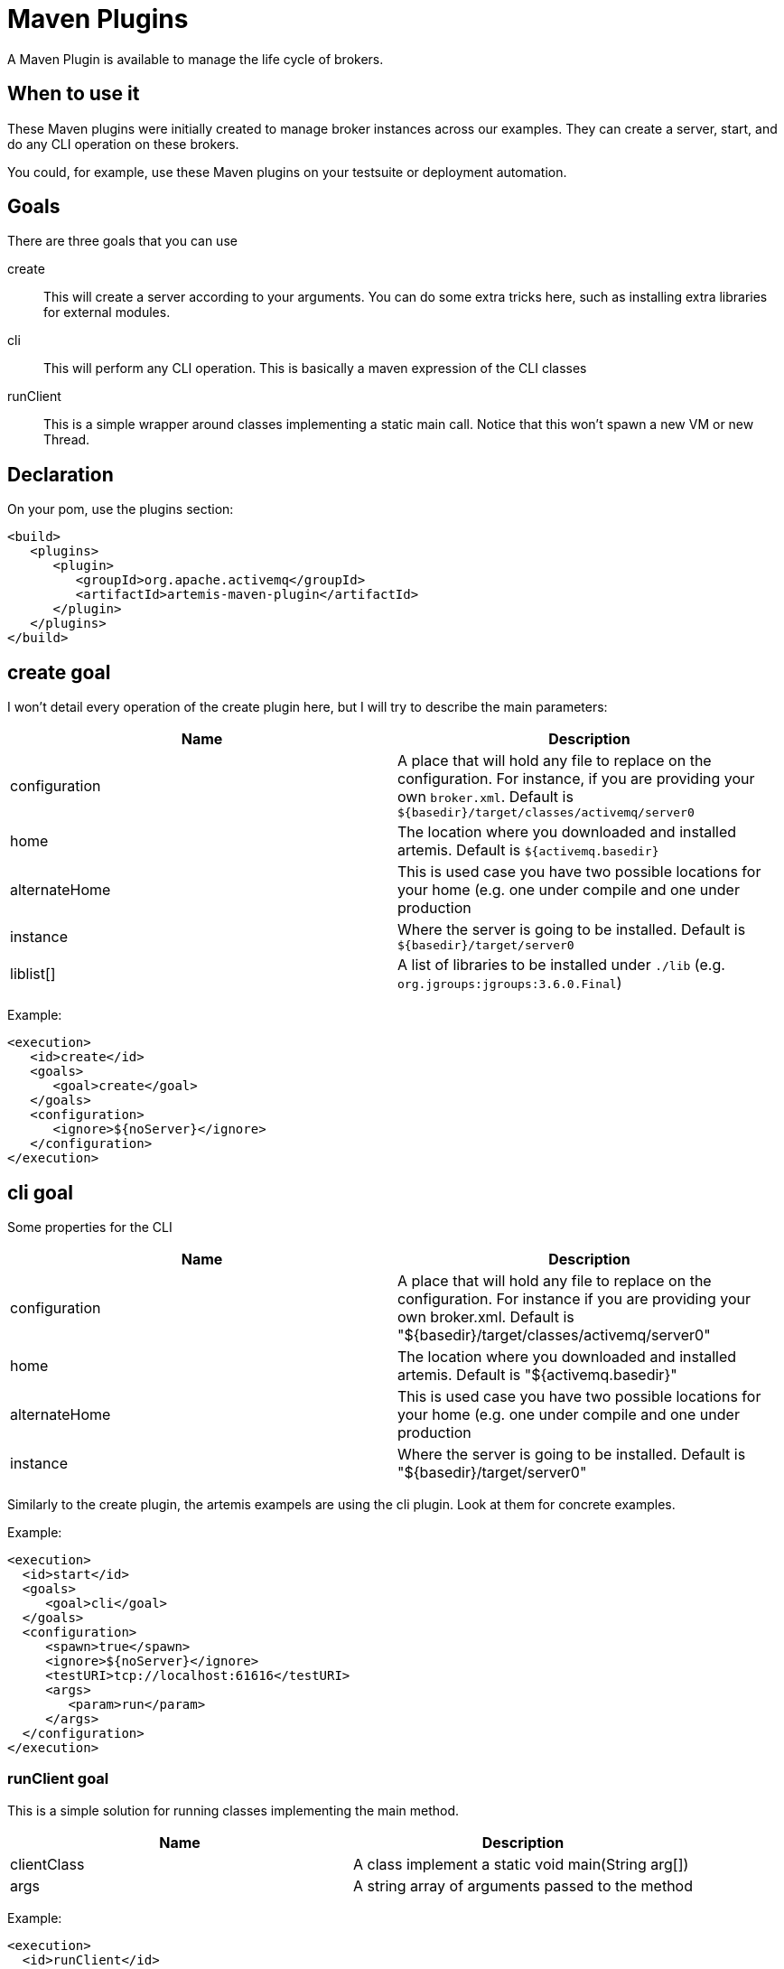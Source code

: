 = Maven Plugins
:idprefix:
:idseparator: -
:docinfo: shared

A Maven Plugin is available to manage the life cycle of brokers.

== When to use it

These Maven plugins were initially created to manage broker instances across our examples.
They can create a server, start, and do any CLI operation on these brokers.

You could, for example, use these Maven plugins on your testsuite or deployment automation.

== Goals

There are three goals that you can use

create::
This will create a server according to your arguments.
You can do some extra tricks here, such as installing extra libraries for external modules.

cli::
This will perform any CLI operation.
This is basically a maven expression of the CLI classes

runClient::
This is a simple wrapper around classes implementing a static main call.
Notice that this won't spawn a new VM or new Thread.

== Declaration

On your pom, use the plugins section:

[,xml]
----
<build>
   <plugins>
      <plugin>
         <groupId>org.apache.activemq</groupId>
         <artifactId>artemis-maven-plugin</artifactId>
      </plugin>
   </plugins>
</build>
----

== create goal

I won't detail every operation of the create plugin here, but I will try to describe the main parameters:

|===
| Name | Description

| configuration
| A place that will hold any file to replace on the configuration.
For instance, if you are providing your own `broker.xml`.
Default is `$\{basedir}/target/classes/activemq/server0`

| home
| The location where you downloaded and installed artemis.
Default is `${activemq.basedir}`

| alternateHome
| This is used case you have two possible locations for your home (e.g. one under compile and one under production

| instance
| Where the server is going to be installed.
Default is `$\{basedir}/target/server0`

| liblist[]
| A list of libraries to be installed under `./lib` (e.g. `org.jgroups:jgroups:3.6.0.Final`)
|===

Example:

[,xml]
----
<execution>
   <id>create</id>
   <goals>
      <goal>create</goal>
   </goals>
   <configuration>
      <ignore>${noServer}</ignore>
   </configuration>
</execution>
----

== cli goal

Some properties for the CLI

|===
| Name | Description

| configuration
| A place that will hold any file to replace on the configuration.
For instance if you are providing your own broker.xml.
Default is "$\{basedir}/target/classes/activemq/server0"

| home
| The location where you downloaded and installed artemis.
Default is "${activemq.basedir}"

| alternateHome
| This is used case you have two possible locations for your home (e.g. one under compile and one under production

| instance
| Where the server is going to be installed.
Default is "$\{basedir}/target/server0"
|===

Similarly to the create plugin, the artemis exampels are using the cli plugin.
Look at them for concrete examples.

Example:

[,xml]
----
<execution>
  <id>start</id>
  <goals>
     <goal>cli</goal>
  </goals>
  <configuration>
     <spawn>true</spawn>
     <ignore>${noServer}</ignore>
     <testURI>tcp://localhost:61616</testURI>
     <args>
        <param>run</param>
     </args>
  </configuration>
</execution>
----

=== runClient goal

This is a simple solution for running classes implementing the main method.

|===
| Name | Description

| clientClass
| A class implement a static void main(String arg[])

| args
| A string array of arguments passed to the method
|===

Example:

[,xml]
----
<execution>
  <id>runClient</id>
  <goals>
     <goal>runClient</goal>
  </goals>
  <configuration>
     <clientClass>org.apache.activemq.artemis.jms.example.QueueExample</clientClass>
  </configuration>
</execution>
----

=== Complete example

The following example is a copy of the /examples/features/standard/queue example.
You may refer to it directly under the examples directory tree.

[,xml]
----
<project xmlns="http://maven.apache.org/POM/4.0.0" xmlns:xsi="http://www.w3.org/2001/XMLSchema-instance"
         xsi:schemaLocation="http://maven.apache.org/POM/4.0.0 http://maven.apache.org/maven-v4_0_0.xsd">
   <modelVersion>4.0.0</modelVersion>

   <parent>
      <groupId>org.apache.activemq.examples.broker</groupId>
      <artifactId>jms-examples</artifactId>
      <version>1.1.0</version>
   </parent>

   <artifactId>queue</artifactId>
   <packaging>jar</packaging>
   <name>ActiveMQ Artemis JMS Queue Example</name>

   <properties>
      <activemq.basedir>${project.basedir}/../../../..</activemq.basedir>
   </properties>

   <dependencies>
      <dependency>
         <groupId>org.apache.activemq</groupId>
         <artifactId>artemis-jms-client</artifactId>
         <version>${project.version}</version>
      </dependency>
   </dependencies>

   <build>
      <plugins>
         <plugin>
            <groupId>org.apache.activemq</groupId>
            <artifactId>artemis-maven-plugin</artifactId>
            <executions>
               <execution>
                  <id>create</id>
                  <goals>
                     <goal>create</goal>
                  </goals>
                  <configuration>
                     <ignore>${noServer}</ignore>
                  </configuration>
               </execution>
               <execution>
                  <id>start</id>
                  <goals>
                     <goal>cli</goal>
                  </goals>
                  <configuration>
                     <spawn>true</spawn>
                     <ignore>${noServer}</ignore>
                     <testURI>tcp://localhost:61616</testURI>
                     <args>
                        <param>run</param>
                     </args>
                  </configuration>
               </execution>
               <execution>
                  <id>runClient</id>
                  <goals>
                     <goal>runClient</goal>
                  </goals>
                  <configuration>
                     <clientClass>org.apache.activemq.artemis.jms.example.QueueExample</clientClass>
                  </configuration>
               </execution>
               <execution>
                  <id>stop</id>
                  <goals>
                     <goal>stop</goal>
                  </goals>
                  <configuration>
                     <ignore>${noServer}</ignore>
                  </configuration>
               </execution>
            </executions>
            <dependencies>
               <dependency>
                  <groupId>org.apache.activemq.examples.broker</groupId>
                  <artifactId>queue</artifactId>
                  <version>${project.version}</version>
               </dependency>
            </dependencies>
         </plugin>
      </plugins>
   </build>

</project>
----
